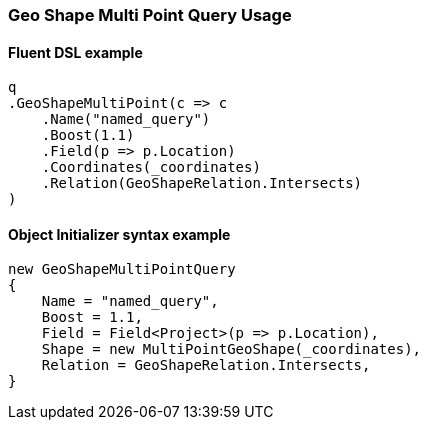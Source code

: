 :ref_current: https://www.elastic.co/guide/en/elasticsearch/reference/6.6

:github: https://github.com/elastic/elasticsearch-net

:nuget: https://www.nuget.org/packages

////
IMPORTANT NOTE
==============
This file has been generated from https://github.com/elastic/elasticsearch-net/tree/6.x/src/Tests/Tests/QueryDsl/Geo/Shape/MultiPoint/GeoShapeMultiPointQueryUsageTests.cs. 
If you wish to submit a PR for any spelling mistakes, typos or grammatical errors for this file,
please modify the original csharp file found at the link and submit the PR with that change. Thanks!
////

[[geo-shape-multi-point-query-usage]]
=== Geo Shape Multi Point Query Usage

==== Fluent DSL example

[source,csharp]
----
q
.GeoShapeMultiPoint(c => c
    .Name("named_query")
    .Boost(1.1)
    .Field(p => p.Location)
    .Coordinates(_coordinates)
    .Relation(GeoShapeRelation.Intersects)
)
----

==== Object Initializer syntax example

[source,csharp]
----
new GeoShapeMultiPointQuery
{
    Name = "named_query",
    Boost = 1.1,
    Field = Field<Project>(p => p.Location),
    Shape = new MultiPointGeoShape(_coordinates),
    Relation = GeoShapeRelation.Intersects,
}
----

